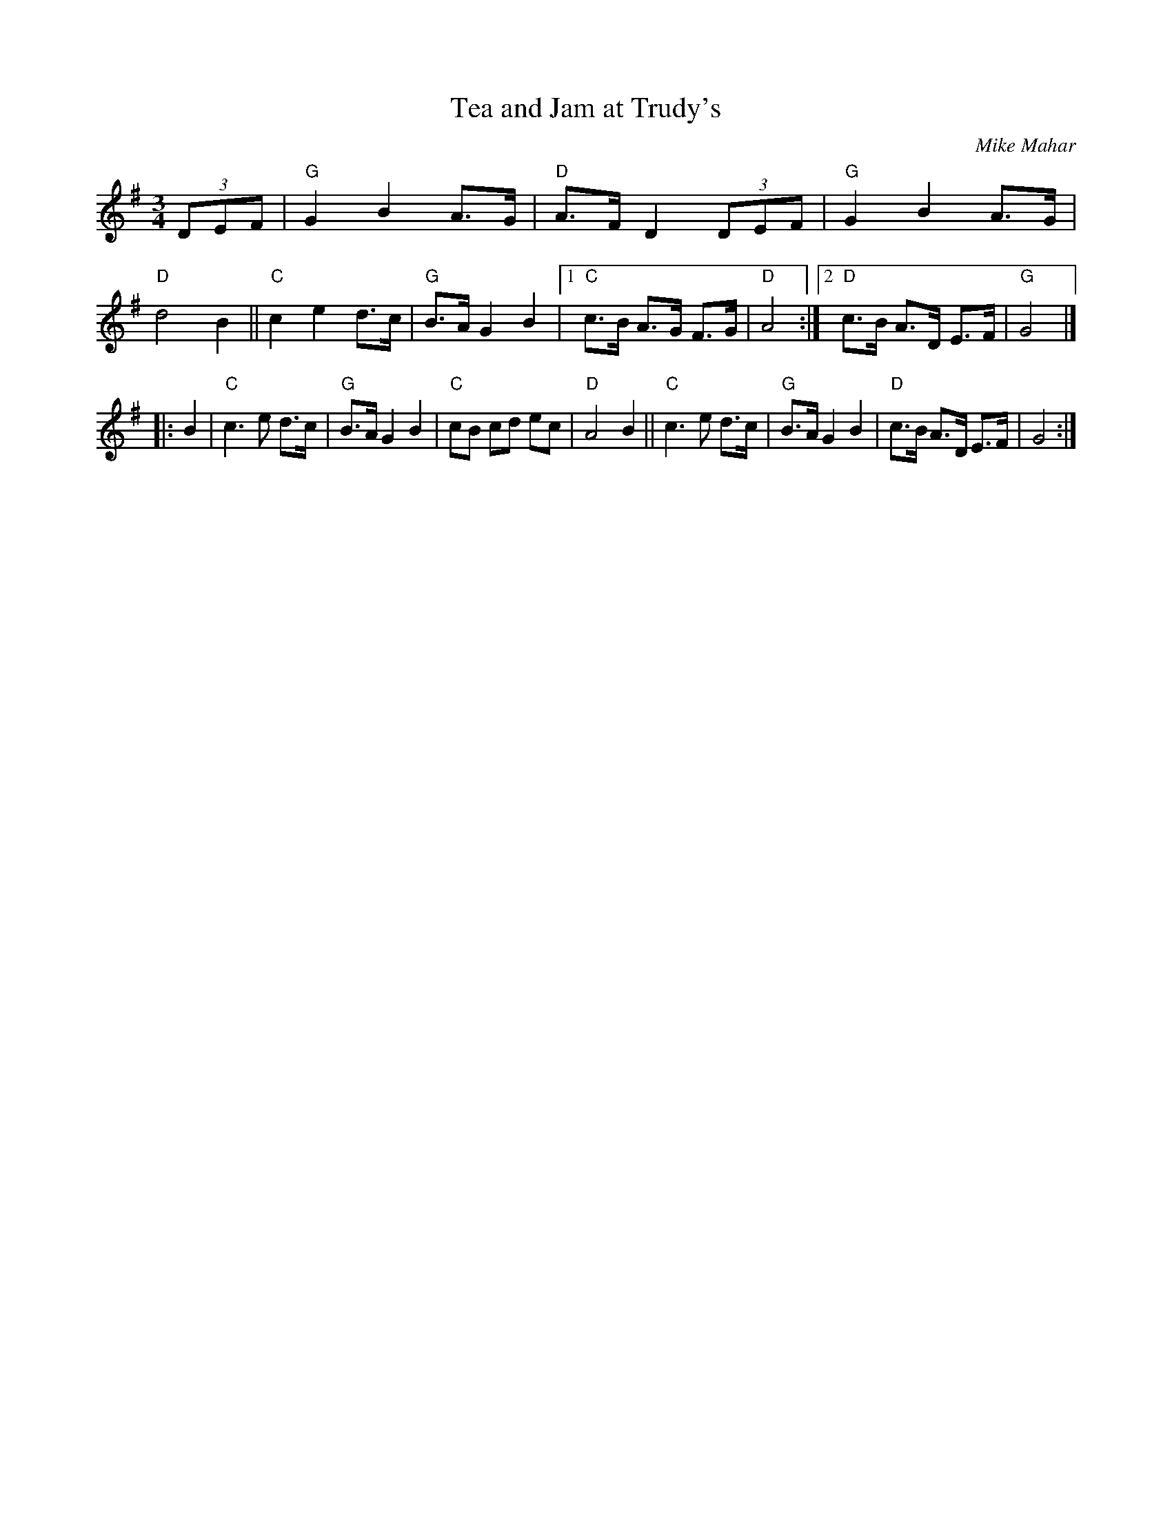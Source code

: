 X: 1
T: Tea and Jam at Trudy's
C: Mike Mahar
R: hambo, waltz
S: Milford Contra Dance collection
S: Rakes Playlist - Wilton Folk Cafe - 2022-6-3
Z: 2022 by John Chambers <jc:trillian.mit.edu>
M: 3/4
L: 1/8
K: G
(3DEF |\
"G"G2 B2 A>G | "D"A>F D2 (3DEF | "G"G2 B2 A>G | "D"d4 B2 || "C"c2 e2 d>c |\
"G"B>A G2 B2 |[1 "C"c>B A>G F>G | "D"A4 :|2 "D"c>B A>D E>F | "G"G4 |]
|: B2 |\
"C"c3 e d>c | "G"B>A G2 B2 | "C"cB cd ec | "D"A4 B2 ||\
"C"c3 e d>c | "G"B>A G2 B2 | "D"c>B A>D E>F | G4 :|
